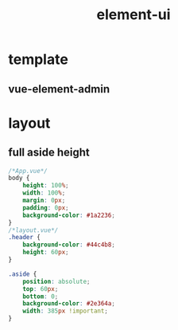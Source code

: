 #+TITLE:  element-ui
#+STARTUP: indent
* template
** vue-element-admin
* layout
** full aside height
#+BEGIN_SRC css
/*App.vue*/
body {
    height: 100%;
    width: 100%;
    margin: 0px;
    padding: 0px;
    background-color: #1a2236;
}
/*layout.vue*/
.header {
    background-color: #44c4b8;
    height: 60px;
}

.aside {
    position: absolute;
    top: 60px;
    bottom: 0;
    background-color: #2e364a;
    width: 385px !important;
}
#+END_SRC